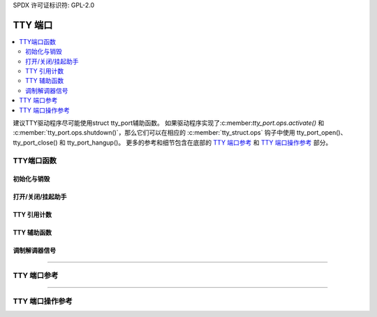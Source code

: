 SPDX 许可证标识符: GPL-2.0

=====
TTY 端口
=====

.. contents:: :local:

建议TTY驱动程序尽可能使用struct tty_port辅助函数。
如果驱动程序实现了:c:member:`tty_port.ops.activate()` 和 :c:member:`tty_port.ops.shutdown()`，那么它们可以在相应的 :c:member:`tty_struct.ops` 钩子中使用 tty_port_open()、tty_port_close() 和 tty_port_hangup()。
更多的参考和细节包含在底部的 `TTY 端口参考`_ 和 `TTY 端口操作参考`_ 部分。

TTY端口函数
==================

初始化与销毁
--------------

.. kernel-doc::  drivers/tty/tty_port.c
   :identifiers: tty_port_init tty_port_destroy
        tty_port_get tty_port_put

打开/关闭/挂起助手
-------------------------

.. kernel-doc::  drivers/tty/tty_port.c
   :identifiers: tty_port_install tty_port_open tty_port_block_til_ready
        tty_port_close tty_port_close_start tty_port_close_end tty_port_hangup
        tty_port_shutdown

TTY 引用计数
---------------

.. kernel-doc::  drivers/tty/tty_port.c
   :identifiers: tty_port_tty_get tty_port_tty_set

TTY 辅助函数
-----------

.. kernel-doc::  drivers/tty/tty_port.c
   :identifiers: tty_port_tty_hangup tty_port_tty_wakeup


调制解调器信号
-------------

.. kernel-doc::  drivers/tty/tty_port.c
   :identifiers: tty_port_carrier_raised tty_port_raise_dtr_rts
        tty_port_lower_dtr_rts

----

TTY 端口参考
==================

.. kernel-doc:: include/linux/tty_port.h
   :identifiers: tty_port

----

TTY 端口操作参考
=============================

.. kernel-doc:: include/linux/tty_port.h
   :identifiers: tty_port_operations
